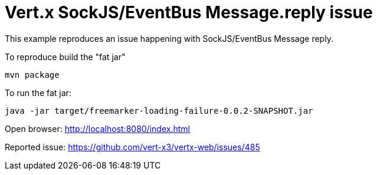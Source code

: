 = Vert.x SockJS/EventBus Message.reply issue

This example reproduces an issue happening with SockJS/EventBus Message reply.

To reproduce build the "fat jar"

    mvn package

To run the fat jar:

    java -jar target/freemarker-loading-failure-0.0.2-SNAPSHOT.jar

Open browser: http://localhost:8080/index.html

Reported issue: https://github.com/vert-x3/vertx-web/issues/485
